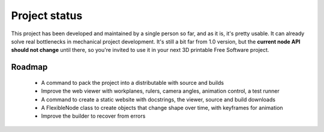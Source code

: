 
.. _status-and-roadmap:

==============
Project status
==============

This project has been developed and maintained by a single person so far, and as it is, it's pretty usable. It can already solve real bottlenecks in mechanical project development. It's still a bit far from 1.0 version, but the **current node API should not change** until there, so you're invited to use it in your next 3D printable Free Software project.

Roadmap
=======

  * A command to pack the project into a distributable with source and builds
  * Improve the web viewer with workplanes, rulers, camera angles, animation control, a test runner
  * A command to create a static website with docstrings, the viewer, source and build downloads
  * A FlexibleNode class to create objects that change shape over time, with keyframes for animation
  * Improve the builder to recover from errors
